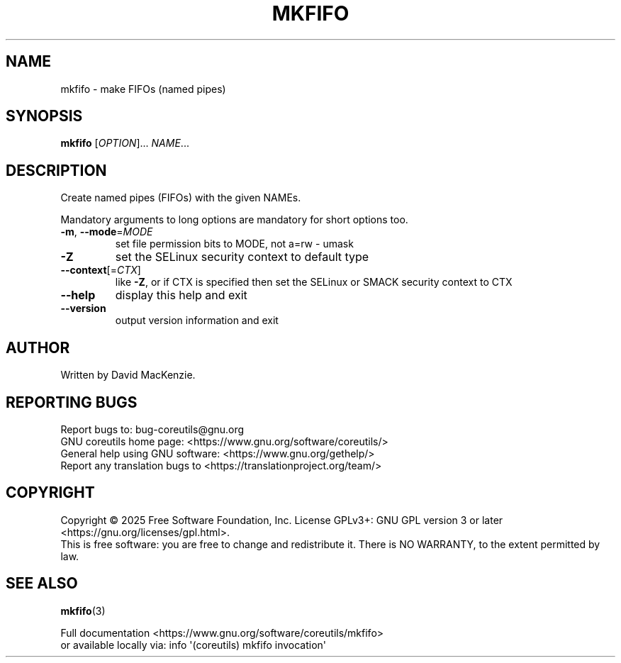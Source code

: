 .\" DO NOT MODIFY THIS FILE!  It was generated by help2man 1.50.1.
.TH MKFIFO "1" "May 2025" "GNU coreutils 9.7.25-3844c1-modified" "User Commands"
.SH NAME
mkfifo \- make FIFOs (named pipes)
.SH SYNOPSIS
.B mkfifo
[\fI\,OPTION\/\fR]... \fI\,NAME\/\fR...
.SH DESCRIPTION
.\" Add any additional description here
.PP
Create named pipes (FIFOs) with the given NAMEs.
.PP
Mandatory arguments to long options are mandatory for short options too.
.TP
\fB\-m\fR, \fB\-\-mode\fR=\fI\,MODE\/\fR
set file permission bits to MODE, not a=rw \- umask
.TP
\fB\-Z\fR
set the SELinux security context to default type
.TP
\fB\-\-context\fR[=\fI\,CTX\/\fR]
like \fB\-Z\fR, or if CTX is specified then set the SELinux
or SMACK security context to CTX
.TP
\fB\-\-help\fR
display this help and exit
.TP
\fB\-\-version\fR
output version information and exit
.SH AUTHOR
Written by David MacKenzie.
.SH "REPORTING BUGS"
Report bugs to: bug\-coreutils@gnu.org
.br
GNU coreutils home page: <https://www.gnu.org/software/coreutils/>
.br
General help using GNU software: <https://www.gnu.org/gethelp/>
.br
Report any translation bugs to <https://translationproject.org/team/>
.SH COPYRIGHT
Copyright \(co 2025 Free Software Foundation, Inc.
License GPLv3+: GNU GPL version 3 or later <https://gnu.org/licenses/gpl.html>.
.br
This is free software: you are free to change and redistribute it.
There is NO WARRANTY, to the extent permitted by law.
.SH "SEE ALSO"
\fBmkfifo\fP(3)
.PP
.br
Full documentation <https://www.gnu.org/software/coreutils/mkfifo>
.br
or available locally via: info \(aq(coreutils) mkfifo invocation\(aq
